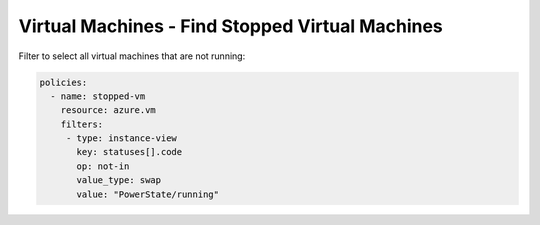 Virtual Machines - Find Stopped Virtual Machines
================================================

Filter to select all virtual machines that are not running:

.. code-block:: yaml

     policies:
       - name: stopped-vm
         resource: azure.vm
         filters:
          - type: instance-view
            key: statuses[].code
            op: not-in
            value_type: swap
            value: "PowerState/running"

